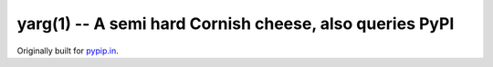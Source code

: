 ========================================================
yarg(1) -- A semi hard Cornish cheese, also queries PyPI
========================================================

Originally built for `pypip.in <https://pypip.in/>`_.
